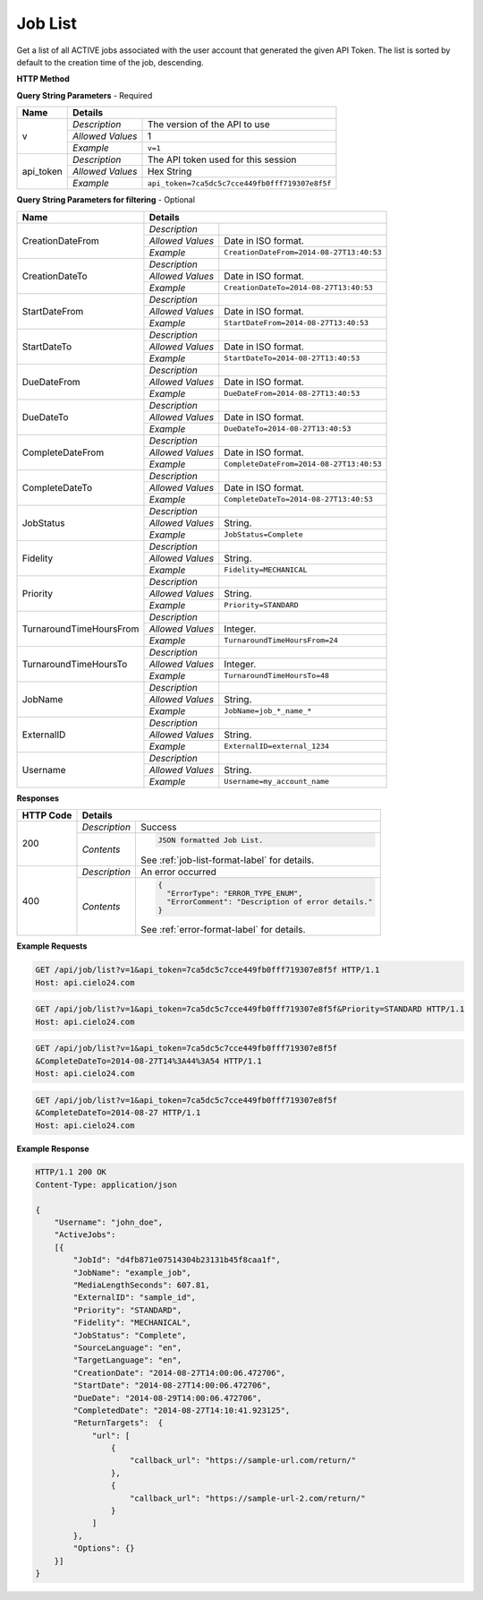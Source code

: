 Job List
========

Get a list of all ACTIVE jobs associated with the user account that generated the given API Token.
The list is sorted by default to the creation time of the job, descending.

**HTTP Method**

.. http:get:: /api/job/list

**Query String Parameters** - Required

+------------------+------------------------------------------------------------------------------+
| Name             | Details                                                                      |
+==================+==================+===========================================================+
| v                | `Description`    | The version of the API to use                             |
|                  +------------------+-----------------------------------------------------------+
|                  | `Allowed Values` | 1                                                         |
|                  +------------------+-----------------------------------------------------------+
|                  | `Example`        | ``v=1``                                                   |
+------------------+------------------+-----------------------------------------------------------+
| api_token        | `Description`    | The API token used for this session                       |
|                  +------------------+-----------------------------------------------------------+
|                  | `Allowed Values` | Hex String                                                |
|                  +------------------+-----------------------------------------------------------+
|                  | `Example`        | ``api_token=7ca5dc5c7cce449fb0fff719307e8f5f``            |
+------------------+------------------+-----------------------------------------------------------+

**Query String Parameters for filtering** - Optional

+-------------------------+-----------------------------------------------------------------------+
| Name                    | Details                                                               |
+=========================+==================+====================================================+
| CreationDateFrom        | `Description`    | .. raw:: html                                      |
|                         |                  |                                                    |
|                         |                  |  List jobs that were created on or after</br>      |
|                         |                  |  the specified date and time.                      |
|                         |                  |                                                    |
|                         +------------------+----------------------------------------------------+
|                         | `Allowed Values` | Date in ISO format.                                |
|                         +------------------+----------------------------------------------------+
|                         | `Example`        | ``CreationDateFrom=2014-08-27T13:40:53``           |
+-------------------------+------------------+----------------------------------------------------+
| CreationDateTo          | `Description`    | .. raw:: html                                      |
|                         |                  |                                                    |
|                         |                  |  List jobs that were created on or before</br>     |
|                         |                  |  the specified date and time.                      |
|                         |                  |                                                    |
|                         +------------------+----------------------------------------------------+
|                         | `Allowed Values` | Date in ISO format.                                |
|                         +------------------+----------------------------------------------------+
|                         | `Example`        | ``CreationDateTo=2014-08-27T13:40:53``             |
+-------------------------+------------------+----------------------------------------------------+
| StartDateFrom           | `Description`    | .. raw:: html                                      |
|                         |                  |                                                    |
|                         |                  |  List jobs that were started on or after</br>      |
|                         |                  |  the specified date and time.                      |
|                         |                  |                                                    |
|                         +------------------+----------------------------------------------------+
|                         | `Allowed Values` | Date in ISO format.                                |
|                         +------------------+----------------------------------------------------+
|                         | `Example`        | ``StartDateFrom=2014-08-27T13:40:53``              |
+-------------------------+------------------+----------------------------------------------------+
| StartDateTo             | `Description`    | .. raw:: html                                      |
|                         |                  |                                                    |
|                         |                  |  List jobs that were started on or before</br>     |
|                         |                  |  the specified date and time.                      |
|                         |                  |                                                    |
|                         +------------------+----------------------------------------------------+
|                         | `Allowed Values` | Date in ISO format.                                |
|                         +------------------+----------------------------------------------------+
|                         | `Example`        | ``StartDateTo=2014-08-27T13:40:53``                |
+-------------------------+------------------+----------------------------------------------------+
| DueDateFrom             | `Description`    | .. raw:: html                                      |
|                         |                  |                                                    |
|                         |                  |  List jobs that have a due date on or after</br>   |
|                         |                  |  the specified date and time.                      |
|                         |                  |                                                    |
|                         +------------------+----------------------------------------------------+
|                         | `Allowed Values` | Date in ISO format.                                |
|                         +------------------+----------------------------------------------------+
|                         | `Example`        | ``DueDateFrom=2014-08-27T13:40:53``                |
+-------------------------+------------------+----------------------------------------------------+
| DueDateTo               | `Description`    | .. raw:: html                                      |
|                         |                  |                                                    |
|                         |                  |  List jobs that have a due date on or before</br>  |
|                         |                  |  the specified date and time.                      |
|                         |                  |                                                    |
|                         +------------------+----------------------------------------------------+
|                         | `Allowed Values` | Date in ISO format.                                |
|                         +------------------+----------------------------------------------------+
|                         | `Example`        | ``DueDateTo=2014-08-27T13:40:53``                  |
+-------------------------+------------------+----------------------------------------------------+
| CompleteDateFrom        | `Description`    | .. raw:: html                                      |
|                         |                  |                                                    |
|                         |                  |  List jobs that were completed on or after</br>    |
|                         |                  |  the specified date and time.                      |
|                         |                  |                                                    |
|                         +------------------+----------------------------------------------------+
|                         | `Allowed Values` | Date in ISO format.                                |
|                         +------------------+----------------------------------------------------+
|                         | `Example`        | ``CompleteDateFrom=2014-08-27T13:40:53``           |
+-------------------------+------------------+----------------------------------------------------+
| CompleteDateTo          | `Description`    | .. raw:: html                                      |
|                         |                  |                                                    |
|                         |                  |  List jobs that were completed on or before</br>   |
|                         |                  |  the specified date and time.                      |
|                         |                  |                                                    |
|                         +------------------+----------------------------------------------------+
|                         | `Allowed Values` | Date in ISO format.                                |
|                         +------------------+----------------------------------------------------+
|                         | `Example`        | ``CompleteDateTo=2014-08-27T13:40:53``             |
+-------------------------+------------------+----------------------------------------------------+
| JobStatus               | `Description`    | .. raw:: html                                      |
|                         |                  |                                                    |
|                         |                  |  List jobs with the specified status.              |
|                         |                  |                                                    |
|                         +------------------+----------------------------------------------------+
|                         | `Allowed Values` | String.                                            |
|                         +------------------+----------------------------------------------------+
|                         | `Example`        | ``JobStatus=Complete``                             |
+-------------------------+------------------+----------------------------------------------------+
| Fidelity                | `Description`    | .. raw:: html                                      |
|                         |                  |                                                    |
|                         |                  |  List jobs with the specified fidelity.            |
|                         |                  |                                                    |
|                         +------------------+----------------------------------------------------+
|                         | `Allowed Values` | String.                                            |
|                         +------------------+----------------------------------------------------+
|                         | `Example`        | ``Fidelity=MECHANICAL``                            |
+-------------------------+------------------+----------------------------------------------------+
| Priority                | `Description`    | .. raw:: html                                      |
|                         |                  |                                                    |
|                         |                  |  List jobs with the specified priority.            |
|                         |                  |                                                    |
|                         +------------------+----------------------------------------------------+
|                         | `Allowed Values` | String.                                            |
|                         +------------------+----------------------------------------------------+
|                         | `Example`        | ``Priority=STANDARD``                              |
+-------------------------+------------------+----------------------------------------------------+
| TurnaroundTimeHoursFrom | `Description`    | .. raw:: html                                      |
|                         |                  |                                                    |
|                         |                  |  List jobs that have a turnaround time</br>        |
|                         |                  |  on or after the specified hour.                   |
|                         |                  |                                                    |
|                         +------------------+----------------------------------------------------+
|                         | `Allowed Values` | Integer.                                           |
|                         +------------------+----------------------------------------------------+
|                         | `Example`        | ``TurnaroundTimeHoursFrom=24``                     |
+-------------------------+------------------+----------------------------------------------------+
| TurnaroundTimeHoursTo   | `Description`    | .. raw:: html                                      |
|                         |                  |                                                    |
|                         |                  |  List jobs that have a turnaround time</br>        |
|                         |                  |  on or before the specified hour.                  |
|                         |                  |                                                    |
|                         +------------------+----------------------------------------------------+
|                         | `Allowed Values` | Integer.                                           |
|                         +------------------+----------------------------------------------------+
|                         | `Example`        | ``TurnaroundTimeHoursTo=48``                       |
+-------------------------+------------------+----------------------------------------------------+
| JobName                 | `Description`    | .. raw:: html                                      |
|                         |                  |                                                    |
|                         |                  |  List jobs matching the specified job name.</br>   |
|                         |                  |  (supports wildcards: *)                           |
|                         |                  |                                                    |
|                         +------------------+----------------------------------------------------+
|                         | `Allowed Values` | String.                                            |
|                         +------------------+----------------------------------------------------+
|                         | `Example`        | ``JobName=job_*_name_*``                           |
+-------------------------+------------------+----------------------------------------------------+
| ExternalID              | `Description`    | .. raw:: html                                      |
|                         |                  |                                                    |
|                         |                  |  List jobs with the specified ExternalId.</br>     |
|                         |                  |                                                    |
|                         +------------------+----------------------------------------------------+
|                         | `Allowed Values` | String.                                            |
|                         +------------------+----------------------------------------------------+
|                         | `Example`        | ``ExternalID=external_1234``                       |
+-------------------------+------------------+----------------------------------------------------+
| Username                | `Description`    | .. raw:: html                                      |
|                         |                  |                                                    |
|                         |                  |  List jobs that are owned by the specified</br>    |
|                         |                  |  sub-account. Pass '*' to list all jobs</br>       |
|                         |                  |  owned by the logged in account and all</br>       |
|                         |                  |  of its descendants.                               |
|                         |                  |                                                    |
|                         +------------------+----------------------------------------------------+
|                         | `Allowed Values` | String.                                            |
|                         +------------------+----------------------------------------------------+
|                         | `Example`        | ``Username=my_account_name``                       |
+-------------------------+------------------+----------------------------------------------------+

**Responses**

+-----------+------------------------------------------------------------------------------------------+
| HTTP Code | Details                                                                                  |
+===========+===============+==========================================================================+
| 200       | `Description` | Success                                                                  |
|           +---------------+--------------------------------------------------------------------------+
|           | `Contents`    | .. code-block:: javascript                                               |
|           |               |                                                                          |
|           |               |  JSON formatted Job List.                                                |
|           |               |                                                                          |
|           |               | .. container::                                                           |
|           |               |                                                                          |
|           |               |    See :ref:`job-list-format-label` for details.                         |
|           |               |                                                                          |
+-----------+---------------+--------------------------------------------------------------------------+
| 400       | `Description` | An error occurred                                                        |
|           +---------------+--------------------------------------------------------------------------+
|           | `Contents`    | .. code-block:: javascript                                               |
|           |               |                                                                          |
|           |               |  {                                                                       |
|           |               |    "ErrorType": "ERROR_TYPE_ENUM",                                       |
|           |               |    "ErrorComment": "Description of error details."                       |
|           |               |  }                                                                       |
|           |               |                                                                          |
|           |               | .. container::                                                           |
|           |               |                                                                          |
|           |               |    See :ref:`error-format-label` for details.                            |
|           |               |                                                                          |
+-----------+---------------+--------------------------------------------------------------------------+

**Example Requests**

.. sourcecode:: http

    GET /api/job/list?v=1&api_token=7ca5dc5c7cce449fb0fff719307e8f5f HTTP/1.1
    Host: api.cielo24.com

.. sourcecode:: http

    GET /api/job/list?v=1&api_token=7ca5dc5c7cce449fb0fff719307e8f5f&Priority=STANDARD HTTP/1.1
    Host: api.cielo24.com

.. sourcecode:: http

    GET /api/job/list?v=1&api_token=7ca5dc5c7cce449fb0fff719307e8f5f
    &CompleteDateTo=2014-08-27T14%3A44%3A54 HTTP/1.1
    Host: api.cielo24.com

.. sourcecode:: http

    GET /api/job/list?v=1&api_token=7ca5dc5c7cce449fb0fff719307e8f5f
    &CompleteDateTo=2014-08-27 HTTP/1.1
    Host: api.cielo24.com

**Example Response**

.. sourcecode:: http

    HTTP/1.1 200 OK
    Content-Type: application/json

    {
        "Username": "john_doe",
        "ActiveJobs":
        [{
            "JobId": "d4fb871e07514304b23131b45f8caa1f",
            "JobName": "example_job",
            "MediaLengthSeconds": 607.81,
            "ExternalID": "sample_id",
            "Priority": "STANDARD",
            "Fidelity": "MECHANICAL",
            "JobStatus": "Complete",
            "SourceLanguage": "en",
            "TargetLanguage": "en",
            "CreationDate": "2014-08-27T14:00:06.472706",
            "StartDate": "2014-08-27T14:00:06.472706",
            "DueDate": "2014-08-29T14:00:06.472706",
            "CompletedDate": "2014-08-27T14:10:41.923125",
            "ReturnTargets":  {
                "url": [
                    {
                        "callback_url": "https://sample-url.com/return/"
                    },
                    {
                        "callback_url": "https://sample-url-2.com/return/"
                    }
                ]
            },
            "Options": {}
        }]
    }
